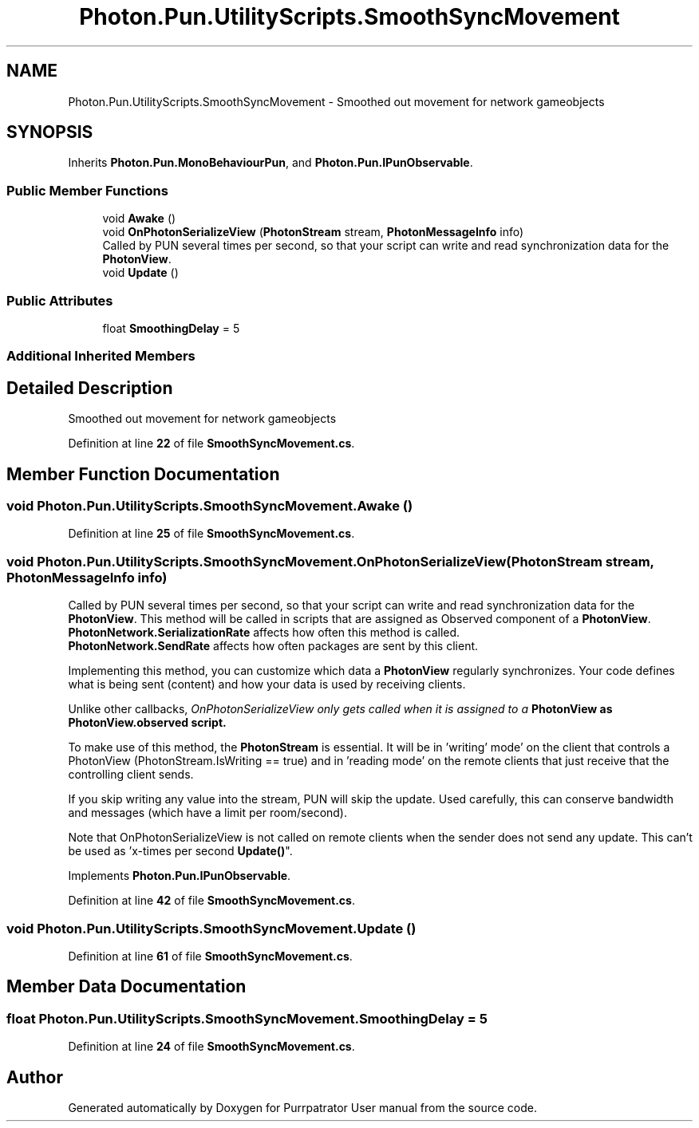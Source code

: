 .TH "Photon.Pun.UtilityScripts.SmoothSyncMovement" 3 "Mon Apr 18 2022" "Purrpatrator User manual" \" -*- nroff -*-
.ad l
.nh
.SH NAME
Photon.Pun.UtilityScripts.SmoothSyncMovement \- Smoothed out movement for network gameobjects  

.SH SYNOPSIS
.br
.PP
.PP
Inherits \fBPhoton\&.Pun\&.MonoBehaviourPun\fP, and \fBPhoton\&.Pun\&.IPunObservable\fP\&.
.SS "Public Member Functions"

.in +1c
.ti -1c
.RI "void \fBAwake\fP ()"
.br
.ti -1c
.RI "void \fBOnPhotonSerializeView\fP (\fBPhotonStream\fP stream, \fBPhotonMessageInfo\fP info)"
.br
.RI "Called by PUN several times per second, so that your script can write and read synchronization data for the \fBPhotonView\fP\&. "
.ti -1c
.RI "void \fBUpdate\fP ()"
.br
.in -1c
.SS "Public Attributes"

.in +1c
.ti -1c
.RI "float \fBSmoothingDelay\fP = 5"
.br
.in -1c
.SS "Additional Inherited Members"
.SH "Detailed Description"
.PP 
Smoothed out movement for network gameobjects 
.PP
Definition at line \fB22\fP of file \fBSmoothSyncMovement\&.cs\fP\&.
.SH "Member Function Documentation"
.PP 
.SS "void Photon\&.Pun\&.UtilityScripts\&.SmoothSyncMovement\&.Awake ()"

.PP
Definition at line \fB25\fP of file \fBSmoothSyncMovement\&.cs\fP\&.
.SS "void Photon\&.Pun\&.UtilityScripts\&.SmoothSyncMovement\&.OnPhotonSerializeView (\fBPhotonStream\fP stream, \fBPhotonMessageInfo\fP info)"

.PP
Called by PUN several times per second, so that your script can write and read synchronization data for the \fBPhotonView\fP\&. This method will be called in scripts that are assigned as Observed component of a \fBPhotonView\fP\&.
.br
 \fBPhotonNetwork\&.SerializationRate\fP affects how often this method is called\&.
.br
 \fBPhotonNetwork\&.SendRate\fP affects how often packages are sent by this client\&.
.br
.PP
Implementing this method, you can customize which data a \fBPhotonView\fP regularly synchronizes\&. Your code defines what is being sent (content) and how your data is used by receiving clients\&.
.PP
Unlike other callbacks, \fIOnPhotonSerializeView only gets called when it is assigned to a \fBPhotonView\fP\fP as PhotonView\&.observed script\&.
.PP
To make use of this method, the \fBPhotonStream\fP is essential\&. It will be in 'writing' mode' on the
client that controls a PhotonView (PhotonStream\&.IsWriting == true) and in 'reading mode' on the
remote clients that just receive that the controlling client sends\&.

If you skip writing any value into the stream, PUN will skip the update\&. Used carefully, this can
conserve bandwidth and messages (which have a limit per room/second)\&.

Note that OnPhotonSerializeView is not called on remote clients when the sender does not send
any update\&. This can't be used as 'x-times per second \fBUpdate()\fP"\&. 
.PP
Implements \fBPhoton\&.Pun\&.IPunObservable\fP\&.
.PP
Definition at line \fB42\fP of file \fBSmoothSyncMovement\&.cs\fP\&.
.SS "void Photon\&.Pun\&.UtilityScripts\&.SmoothSyncMovement\&.Update ()"

.PP
Definition at line \fB61\fP of file \fBSmoothSyncMovement\&.cs\fP\&.
.SH "Member Data Documentation"
.PP 
.SS "float Photon\&.Pun\&.UtilityScripts\&.SmoothSyncMovement\&.SmoothingDelay = 5"

.PP
Definition at line \fB24\fP of file \fBSmoothSyncMovement\&.cs\fP\&.

.SH "Author"
.PP 
Generated automatically by Doxygen for Purrpatrator User manual from the source code\&.
